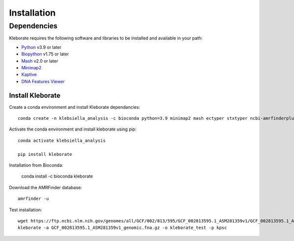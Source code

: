 ########################
Installation
########################

Dependencies
=============
Kleborate requires the following software and libraries to be installed and available in your path:


* `Python <https://www.python.org/>`_ v3.9 or later
* `Biopython <https://biopython.org/>`_ v1.75 or later
* `Mash <https://github.com/marbl/Mash>`_ v2.0 or later
* `Minimap2 <https://github.com/lh3/minimap2>`_ 
* `Kaptive <https://github.com/klebgenomics/Kaptive>`_ 
* `DNA Features Viewer <https://edinburgh-genome-foundry.github.io/DnaFeaturesViewer/>`_


Install Kleborate 
~~~~~~~~~~~~~~~~~~~~~~~~~~

Create a conda environment and install Kleborate dependancies::

   conda create -n klebsiella_analysis -c bioconda python=3.9 minimap2 mash ectyper stxtyper ncbi-amrfinderplus -y
   

Activate the conda environment and install kleborate using pip::
   
   conda activate klebsiella_analysis
   
   pip install kleborate


Installation from Bioconda:

   conda install -c bioconda kleborate


Download the AMRFinder database::

   amrfinder -u


Test installation::

   wget https://ftp.ncbi.nlm.nih.gov/genomes/all/GCF/002/813/595/GCF_002813595.1_ASM281359v1/GCF_002813595.1_ASM281359v1_genomic.fna.gz
   kleborate -a GCF_002813595.1_ASM281359v1_genomic.fna.gz -o kleborate_test -p kpsc
